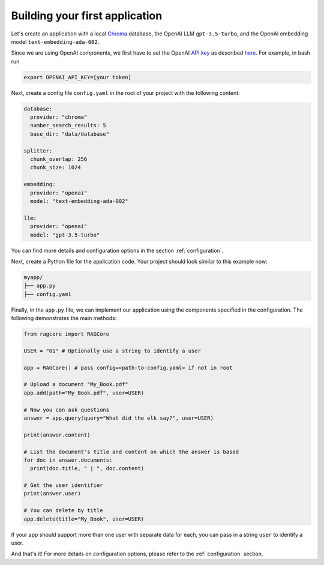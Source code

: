 .. _first_app:

********************************
Building your first application
********************************

Let's create an application with a local `Chroma <https://www.trychroma.com/>`_ database, the OpenAI LLM ``gpt-3.5-turbo``, and the OpenAI embedding model ``text-embedding-ada-002``.

Since we are using OpenAI components, we first have to set the OpenAI `API key <https://platform.openai.com/api-keys>`_ as described `here <https://platform.openai.com/docs/quickstart/step-2-setup-your-api-key>`_. For example, in bash run

.. code-block:: bash

    export OPENAI_API_KEY=[your token]


Next, create a config file ``config.yaml`` in the root of your project with the following content:

.. code-block:: yaml

    database:
      provider: "chroma"
      number_search_results: 5
      base_dir: "data/database"

    splitter:
      chunk_overlap: 256
      chunk_size: 1024

    embedding:
      provider: "openai"
      model: "text-embedding-ada-002"

    llm:
      provider: "openai"
      model: "gpt-3.5-turbo"


You can find more details and configuration options in the section :ref:`configuration`.

Next, create a Python file for the application code. Your project should look similar to this example now:

.. code-block:: bash

    myapp/
    ├── app.py
    ├── config.yaml

Finally, in the ``app.py`` file, we can implement our application using the components specified in the configuration. The following demonstrates the main methods:

.. code-block:: python

  from ragcore import RAGCore

  USER = "01" # Optionally use a string to identify a user

  app = RAGCore() # pass config=<path-to-config.yaml> if not in root

  # Upload a document "My_Book.pdf"
  app.add(path="My_Book.pdf", user=USER)

  # Now you can ask questions
  answer = app.query(query="What did the elk say?", user=USER)

  print(answer.content)

  # List the document's title and content on which the answer is based
  for doc in answer.documents:
    print(doc.title, " | ", doc.content)

  # Get the user identifier
  print(answer.user) 

  # You can delete by title
  app.delete(title="My_Book", user=USER)

If your app should support more than one user with separate data for each, you can pass in a string ``user`` to identify a user.

And that's it! For more details on configuration options, please refer to the :ref:`configuration` section.